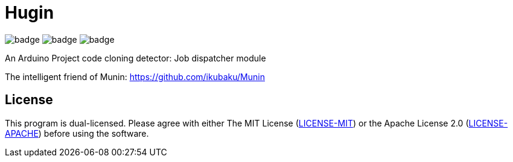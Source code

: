 = Hugin

image:https://github.com/ikubaku/Hugin/workflows/build/badge.svg[] image:https://github.com/ikubaku/Hugin/workflows/test/badge.svg[] image:https://github.com/ikubaku/Hugin/workflows/rustfmt/badge.svg[]

An Arduino Project code cloning detector: Job dispatcher module

The intelligent friend of Munin: https://github.com/ikubaku/Munin

== License
This program is dual-licensed. Please agree with either The MIT License (link:LICENSE-MIT[]) or the Apache License 2.0 (link:LICENSE-APACHE[]) before using the software.
